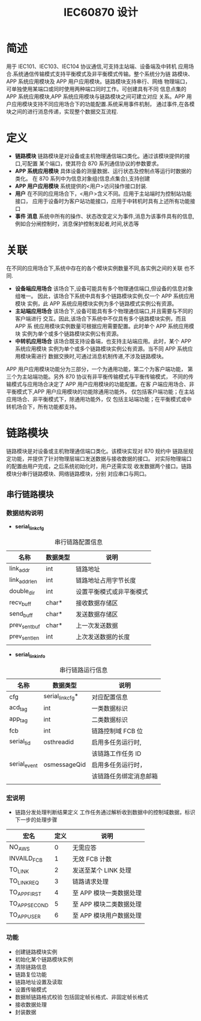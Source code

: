 #+LATEX_HEADER: \usepackage{xltxtra}
#+LATEX_HEADER: \setmainfont{微软雅黑}
#+LATEX_HEADER: \usepackage{seqsplit}
#+OPTIONS: TeX:t LaTeX:t skip:nil d:nil tasks:nil pri:nil title:t
#+TITLE:  *IEC60870 设计* 

* 简述
 用于 IEC101、IEC103、IEC104 协议通信,可支持主站端、设备端及中转机
应用场合.系统通信传输模式支持平衡模式及非平衡模式传输。整个系统分为链
路模块、APP 系统应用模块及 APP 用户应用模块。链路模块支持串行、网络
物理端口，可单独使用某端口或同时使用两种端口同时工作。可创建具有不同
信息点集的 APP 系统应用模块,APP 系统应用模块与链路模块之间可建立对应
关系。APP 用户应用模块支持不同应用场合下的功能配置.系统采用事件机制，
通过事件,在各模块之间的进行消息传递，实现整个数据交互流程.

* 定义
+ *链路模块*
 链路模块是对设备或主机物理通信端口类化。通过该模块提供的接口,可配置
 某个端口，使其符合 870 系列通信协议的参数要求。
+ *APP 系统应用模块*
 具体设备的测量数据、运行状态及控制点等运行时数据的类化。
 在 870 系列中为信息对象组(信息点集合),支持创建\更新\删除等操作
+ *APP 用户应用模块*
 系统提供的<用户>访问操作接口封装.
+ *用户*
 在不同的应用场合下，<用户>含义不同。应用于主站端时为控制站功能接口，
 应用于设备时为客户站功能接口，应用于中转机时具有上述所有功能接口
+ *事件 消息*
 系统中所有的操作、状态改变定义为事件,消息为该事件具有的信息,
 例如合分闸控制时，消息保护控制发起者,时间,状态等

* 关联
在不同的应用场合下,系统中存在的各个模块实例数量不同,各实例之间的关联
也不同.
+ *设备端应用场合* 
 该场合下,设备可能具有多个物理通信端口,但设备的信息对象组唯一。
 因此，该场合下系统中具有多个链路模块实例,仅一个 APP 系统应用模块
 实例，此 APP 系统应用模块实例为多个链路模式实例公有资源。
+ *主站端应用场合* 
 该场合下,设备可能具有多个物理通信端口,并且需要与不同的客户端进行
 交互。因此,该场合下系统中不仅具有多个链路模块实例，而且 APP 系
 统应用模块实例数量可根据应用需要配置。此时单个 APP 系统应用模块
 实例为单个或多个链路模块实例公有资源。
+ *中转机应用场合* 
 该场合既支持设备端，也支持主站端应用。此时，某个 APP 系统应用模块
 实例为单个或多个链路模块实例公有资源。当不同 APP 系统应用模块需进行
 数据交换时,可通过消息机制传递,不涉及链路模块。
APP 用户应用模块功能分为三部分，一个为通用功能，第二个为客户端功能，
第三个为主站端功能。另外 870 协议有非平衡传输模式与平衡传输模式，
不同的传输模式与应用场合决定了 APP 用户应用模块的功能配置。在客
户端应用场合、非平衡模式下,APP 用户应用模块的功能除通用功能外，
仅包括客户端功能；在主站应用场合、非平衡模式下，除通用功能外，仅
包括主站端功能；在平衡模式或中转机场合下，所有功能都支持。

* 链路模块
链路模块是对设备或主机物理通信端口类化。该模块实现对 870 规约中
链路层规定功能，并提供了针对物理层端口发送数据与接收数据的接口。
对实际物理端口的配置由用户完成，之后系统初始化时，用户还需实现
收发数据两个接口。链路模块分串行链路模块、网络链路模块，分别
对应串口与网口。

** 串行链路模块

*** 数据结构说明
 - *serial_link_cfg*
#+CAPTION: 串行链路配置信息
| 名称          | 数据类型 | 说明                     |
|---------------+----------+--------------------------|
| link_addr     | int      | 链路地址                 |
|---------------+----------+--------------------------|
| link_addr_len | int      | 链路地址占用字节长度     |
|---------------+----------+--------------------------|
| double_dir    | int      | 设置平衡模式或非平衡模式 |
|---------------+----------+--------------------------|
| recv_buff     | char*    | 接收数据存储区           |
|---------------+----------+--------------------------|
| send_buff     | char*    | 发送数据存储区           |
|---------------+----------+--------------------------|
| prev_sent_buf | char*    | 上一次发送数据           |
|---------------+----------+--------------------------|
| prev_sent_len | int      | 上次发送数据的长度       |
|---------------+----------+--------------------------|
|               |          |                          |
- *serial_link_info*
#+CAPTION: 串行链路运行信息
| 名称         | 数据类型         | 说明                   |
|--------------+------------------+------------------------|
| cfg          | serial_link_cfg* | 对应配置信息           |
|--------------+------------------+------------------------|
| acd_tag      | int              | 一类数据标识           |
|--------------+------------------+------------------------|
| app_tag      | int              | 二类数据标识           |
|--------------+------------------+------------------------|
| fcb          | int              | 链路控制域 FCB 位        |
|--------------+------------------+------------------------|
| serial_tid   | osthreadid       | 启用多任务运行时,      |
|              |                  | 该链路工作任务 ID       |
|--------------+------------------+------------------------|
| serial_event | osmessageQid     | 启用多任务运行时，     |
|              |                  | 该链路任务绑定消息邮箱 |
|--------------+------------------+------------------------|
|              |                  |                        |

*** 宏说明
+ 链路分发处理判断结果定义
  工作任务通过解析收到数据中的控制域数据，标识下一步的处理步骤
  #+CAPTION: 表一
| 宏名          | 定义 | 说明                  |
|---------------+------+-----------------------|
| NO_AWS        |    0 | 无需应答              |
|---------------+------+-----------------------|
| INVAILD_FCB   |    1 | 无效 FCB 计数           |
|---------------+------+-----------------------|
| TO_LINK       |    2 | 发送至某个 LINK 处理    |
|---------------+------+-----------------------|
| TO_LINK_REQ   |    3 | 链路请求处理          |
|---------------+------+-----------------------|
| TO_APP_FIRST  |    4 | 至 APP 模块一类数据处理 |
|---------------+------+-----------------------|
| TO_APP_SECOND |    5 | 至 APP 模块二类数据处理 |
|---------------+------+-----------------------|
| TO_APP_USER   |    6 | 至 APP 模块用户数据处理 |
|---------------+------+-----------------------|
|               |      |                       |

*** 功能
+ 创建链路模块实例
+ 初始化某个链路模块实例
+ 清除链路信息
+ 链路复位功能
+ 链路地址设置及读取
+ 设置传输模式
+ 数据帧链路格式校验 包括固定帧长格式、非固定帧长格式
+ 接收数据处理
+ 封装数据
